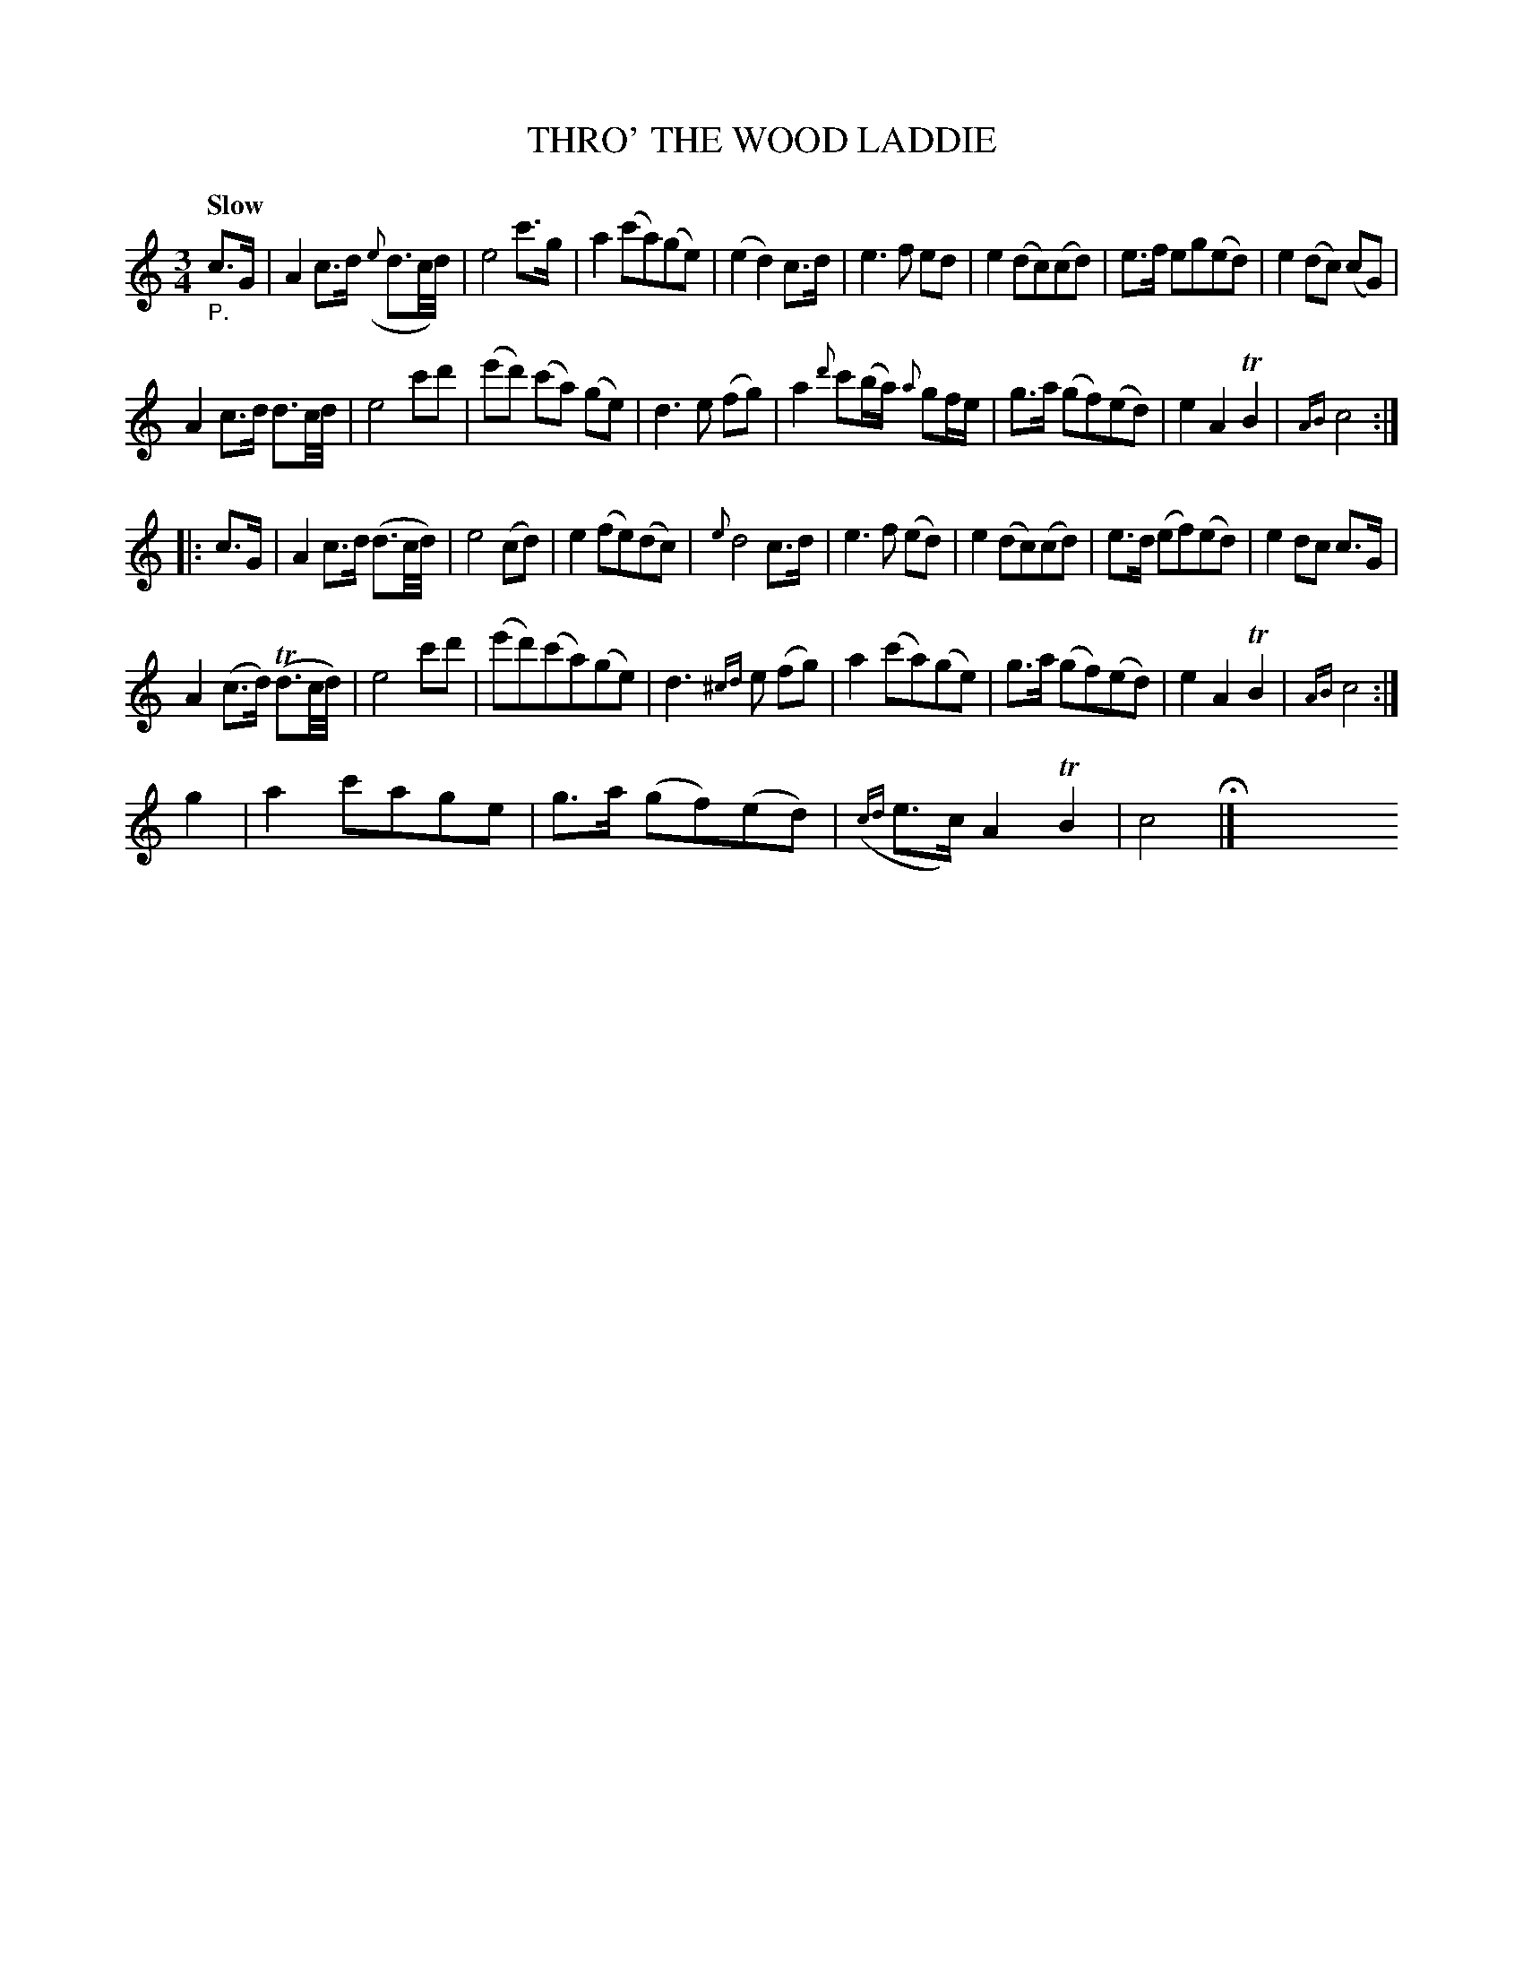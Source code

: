 X: 21121
T: THRO' THE WOOD LADDIE
Q: "Slow"
%R: air, minuet, waltz
B: "Edinburgh Repository of Music" v.2 p.112 - p. 113 #1
F: http://digital.nls.uk/special-collections-of-printed-music/pageturner.cfm?id=87776133
Z: 2015 John Chambers <jc:trillian.mit.edu>
M: 3/4
L: 1/8
K: C
%%slurgraces 0
%%graceslurs 0
"_P."c>G |\
A2 c>d ({e}d3/c//d//) | e4 c'>g | a2 (c'a)(ge) | (e2 d2) c>d |\
e3 f ed | e2 (dc)(cd) | e>f eg(ed) | e2 (dc) (cG) |
A2 c>d d3/c//d// | e4 c'd' | (e'd') (c'a) (ge) | d3 e (fg) |\
a2 {d'}c'(b/a/) {a}gf/e/ | g>a (gf)(ed) | e2 A2 TB2 | {AB}c4 :|
|: c>G |\
A2 c>d (d3/c//d//) | e4 (cd) | e2 (fe)(dc) | {e}d4 c>d |\
e3 f (ed) | e2 (dc)(cd) | e>d (ef)(ed) | e2 dc c>G |
A2 (c>d) (Td3/c//d//) | e4 c'd' | (e'd')(c'a)(ge) | d3 {^cd}e (fg) |\
a2 (c'a)(ge) | g>a (gf)(ed) | e2 A2 TB2 | {AB}c4 :|
g2 |\
a2 c'age | g>a (gf)(ed) | ({cd}e>c) A2 TB2 | c4 H|] y8 y8 y8 y8 y8 y8 y8 y8 y8 y8
